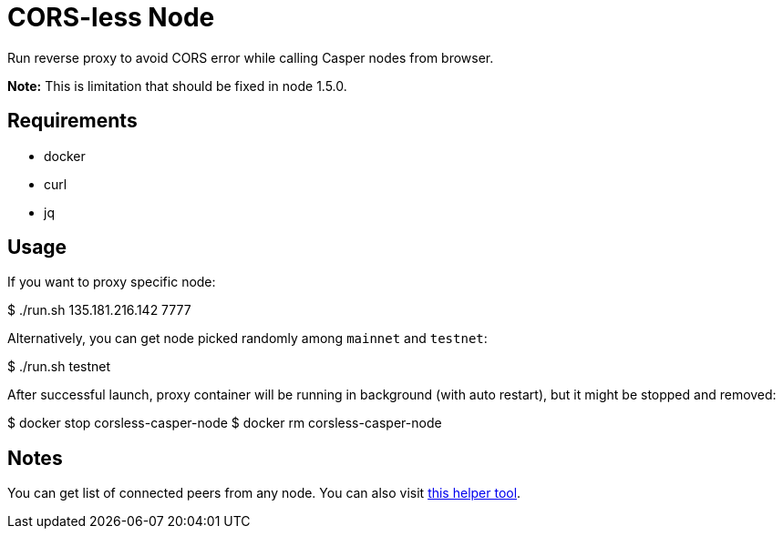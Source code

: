 = CORS-less Node

Run reverse proxy to avoid CORS error while calling Casper nodes from browser.

*Note:* This is limitation that should be fixed in node 1.5.0.

== Requirements

- docker
- curl
- jq

== Usage

If you want to proxy specific node:

[source,bash]
====
$ ./run.sh 135.181.216.142 7777
====

Alternatively, you can get node picked randomly among `mainnet` and `testnet`:

[source,bash]
====
$ ./run.sh testnet
====

After successful launch, proxy container will be running in background (with auto restart), but it might be stopped and removed:

[source,bash]
====
$ docker stop corsless-casper-node
$ docker rm corsless-casper-node
====

== Notes

You can get list of connected peers from any node. You can also visit https://casper.onrender.com/[this helper tool].
